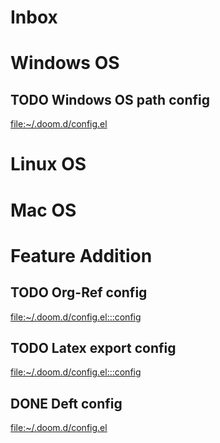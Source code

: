 * Inbox
* Windows OS
** TODO Windows OS path config

[[file:~/.doom.d/config.el][file:~/.doom.d/config.el]]
* Linux OS
* Mac OS
* Feature Addition
** TODO Org-Ref config

[[file:~/.doom.d/config.el:::config]]
** TODO Latex export config

[[file:~/.doom.d/config.el:::config]]

** DONE Deft config
CLOSED: [2021-06-15 Tue 07:34]

[[file:~/.doom.d/config.el][file:~/.doom.d/config.el]]
